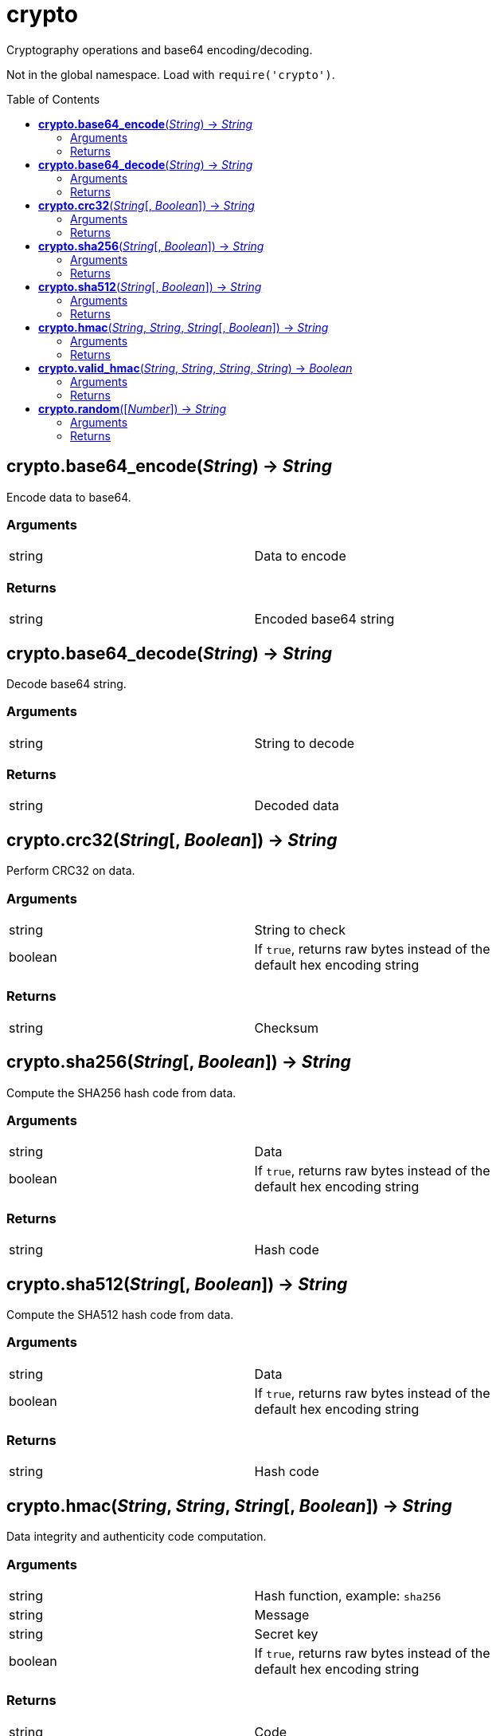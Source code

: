 = crypto
:toc:
:toc-placement!:

Cryptography operations and base64 encoding/decoding. +

Not in the global namespace. Load with `require('crypto')`.

toc::[]

== *crypto.base64_encode*(_String_) -> _String_
Encode data to base64.

=== Arguments
[width="72%"]
|===
|string |Data to encode
|===

=== Returns
[width="72%"]
|===
|string |Encoded base64 string
|===

== *crypto.base64_decode*(_String_) -> _String_
Decode base64 string.

=== Arguments
[width="72%"]
|===
|string |String to decode
|===

=== Returns
[width="72%"]
|===
|string |Decoded data
|===

== *crypto.crc32*(_String_[, _Boolean_]) -> _String_
Perform CRC32 on data.

=== Arguments
[width="72%"]
|===
|string |String to check
|boolean|If `true`, returns raw bytes instead of the default hex encoding string
|===

=== Returns
[width="72%"]
|===
|string |Checksum
|===

== *crypto.sha256*(_String_[, _Boolean_]) -> _String_
Compute the SHA256 hash code from data.

=== Arguments
[width="72%"]
|===
|string |Data
|boolean|If `true`, returns raw bytes instead of the default hex encoding string
|===

=== Returns
[width="72%"]
|===
|string |Hash code
|===

== *crypto.sha512*(_String_[, _Boolean_]) -> _String_
Compute the SHA512 hash code from data.

=== Arguments
[width="72%"]
|===
|string |Data
|boolean|If `true`, returns raw bytes instead of the default hex encoding string
|===

=== Returns
[width="72%"]
|===
|string |Hash code
|===

== *crypto.hmac*(_String_, _String_, _String_[, _Boolean_]) -> _String_
Data integrity and authenticity code computation.

=== Arguments
[width="72%"]
|===
|string |Hash function, example: `sha256`
|string |Message
|string |Secret key
|boolean|If `true`, returns raw bytes instead of the default hex encoding string
|===

=== Returns
[width="72%"]
|===
|string |Code
|===

== *crypto.valid_hmac*(_String_, _String_, _String_, _String_) -> _Boolean_
Compare MACs in a way that avoids side-channel attacks.

=== Arguments
[width="72%"]
|===
|string |Hash function, example: `sha256`
|string |Message
|string |Secret key
|string |Raw output from crypto.hmac()
|===

=== Returns
[width="72%"]
|===
|boolean |`true` if valid
|===

== *crypto.random*([_Number_]) -> _String_
Generate random Hexadecimal string.

=== Arguments
[width="72%"]
|===
|number |Optional hexadecimal length, default: 8 (16 characters)
|===

=== Returns
[width="72%"]
|===
|string |Hexadecimal string
|===
